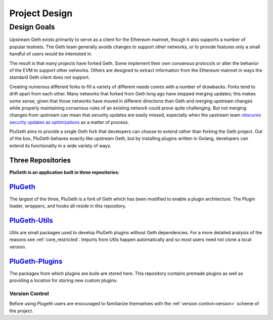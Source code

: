 .. _project:

==============
Project Design
==============

Design Goals
============

Upstream Geth exists primarily to serve as a client for the Ethereum mainnet, though it also supports a number of popular testnets. The Geth team generally avoids changes to support other networks, or to provide features only a small handful of users would be interested in.

The result is that many projects have forked Geth. Some implement their own consensus protocols or alter the behavior of the EVM to support other networks. Others are designed to extract information from the Ethereum mainnet in ways the standard Geth client does not support.

Creating numerous different forks to fill a variety of different needs comes with a number of drawbacks. Forks tend to drift apart from each other. Many networks that forked from Geth long ago have stopped merging updates; this makes some sense, given that those networks have moved in different directions than Geth and merging upstream changes while properly maintaining consensus rules of an existing network could prove quite challenging. But not merging changes from upstream can mean that security updates are easily missed, especially when the upstream team `obscures security updates as optimizations`_ as a matter of process.

PluGeth aims to provide a single Geth fork that developers can choose to extend rather than forking the Geth project. Out of the box, PluGeth behaves exactly like upstream Geth, but by installing plugins written in Golang, developers can extend its functionality in a wide variety of ways.

Three Repositories
------------------

**PluGeth is an application built in three repositories:**

`PluGeth`_
----------

The largest of the three, PluGeth is a fork of Geth which has been modified to enable a plugin architecture. The Plugin loader, wrappers, and hooks all reside in this repository. 

`PluGeth-Utils`_
----------------

Utils are small packages used to develop PluGeth plugins without Geth dependencies. For a more detailed analysis of the reasons see :ref:`core_restricted`. Imports from Utils happen automatically and so most users need not clone a local version. 

`PluGeth-Plugins`_
------------------

The packages from which plugins are buile are stored here. This repository contains premade plugins as well as providing a location for storing new custom plugins. 

Version Control 
*****************

Before using Plugeth users are enocuraged to familiarize themselves with the :ref:`version control<version>` scheme of the project.  






.. _obscures security updates as optimizations: https://blog.openrelay.xyz/vulnerability-lifecycle-framework-geth/
.. _PluGeth: https://github.com/openrelayxyz/plugeth
.. _PluGeth-Utils: https://github.com/openrelayxyz/plugeth-utils
.. _PluGeth-Plugins: https://github.com/openrelayxyz/plugeth-plugins